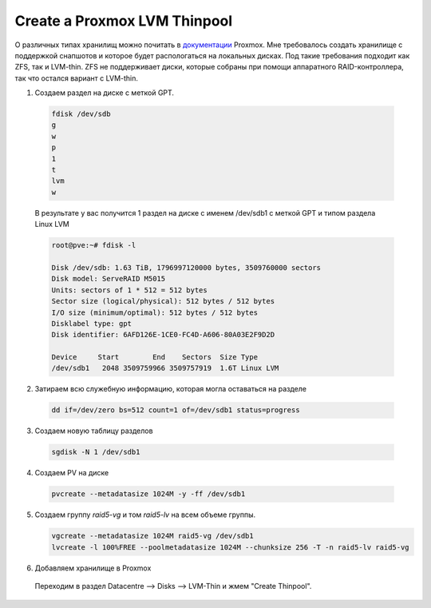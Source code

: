 .. index:: proxmox, thinpool, storage

.. meta::
   :keywords: proxmox, thinpool, storage

.. _proxmox-thinpool-storage:

Create a Proxmox LVM Thinpool
=============================

О различных типах хранилищ можно почитать в `документации <https://pve.proxmox.com/pve-docs/chapter-pvesm.html#_storage_types>`_ Proxmox. Мне требовалось создать хранилище с поддержкой снапшотов и которое будет распологаться на локальных дисках. Под такие требования подходит как ZFS, так и LVM-thin. ZFS не поддерживает диски, которые собраны при помощи аппаратного RAID-контроллера, так что остался вариант с LVM-thin.

1. Создаем раздел на диске с меткой GPT.

  .. code-block:: none
    
     fdisk /dev/sdb
     g
     w
     p
     1
     t
     lvm
     w

  В результате у вас получится 1 раздел на диске с именем /dev/sdb1 с меткой GPT и типом раздела Linux LVM

  .. code-block:: none
  
     root@pve:~# fdisk -l
     
     Disk /dev/sdb: 1.63 TiB, 1796997120000 bytes, 3509760000 sectors
     Disk model: ServeRAID M5015
     Units: sectors of 1 * 512 = 512 bytes
     Sector size (logical/physical): 512 bytes / 512 bytes
     I/O size (minimum/optimal): 512 bytes / 512 bytes
     Disklabel type: gpt
     Disk identifier: 6AFD126E-1CE0-FC4D-A606-80A03E2F9D2D
     
     Device     Start        End    Sectors  Size Type
     /dev/sdb1   2048 3509759966 3509757919  1.6T Linux LVM

2. Затираем всю служебную информацию, которая могла оставаться на разделе

  .. code-block:: none
  
    dd if=/dev/zero bs=512 count=1 of=/dev/sdb1 status=progress

3. Создаем новую таблицу разделов

  .. code-block:: none
  
     sgdisk -N 1 /dev/sdb1

4. Создаем PV на диске

  .. code-block:: none
  
     pvcreate --metadatasize 1024M -y -ff /dev/sdb1

5. Создаем группу `raid5-vg` и том `raid5-lv` на всем объеме группы. 

   .. code-block:: none
   
      vgcreate --metadatasize 1024M raid5-vg /dev/sdb1
      lvcreate -l 100%FREE --poolmetadatasize 1024M --chunksize 256 -T -n raid5-lv raid5-vg

6. Добавляем хранилище в Proxmox

  Переходим в раздел Datacentre --> Disks --> LVM-Thin и жмем "Create Thinpool".
  
  .. image:: /images/proxmox-lvm-thin.png
    :width: 350
